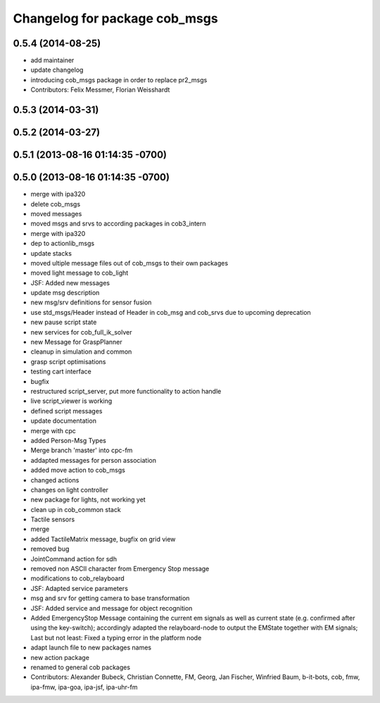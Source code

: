 ^^^^^^^^^^^^^^^^^^^^^^^^^^^^^^
Changelog for package cob_msgs
^^^^^^^^^^^^^^^^^^^^^^^^^^^^^^

0.5.4 (2014-08-25)
------------------
* add maintainer
* update changelog
* introducing cob_msgs package in order to replace pr2_msgs
* Contributors: Felix Messmer, Florian Weisshardt

0.5.3 (2014-03-31)
------------------

0.5.2 (2014-03-27)
------------------

0.5.1 (2013-08-16 01:14:35 -0700)
---------------------------------

0.5.0 (2013-08-16 01:14:35 -0700)
---------------------------------
* merge with ipa320
* delete cob_msgs
* moved messages
* moved msgs and srvs to according packages in cob3_intern
* merge with ipa320
* dep to actionlib_msgs
* update stacks
* moved ultiple message files out of cob_msgs to their own packages
* moved light message to cob_light
* JSF: Added new messages
* update msg description
* new msg/srv definitions for sensor fusion
* use std_msgs/Header instead of Header in cob_msg and cob_srvs due to upcoming deprecation
* new pause script state
* new services for cob_full_ik_solver
* new Message for GraspPlanner
* cleanup in simulation and common
* grasp script optimisations
* testing cart interface
* bugfix
* restructured script_server, put more functionality to action handle
* live script_viewer is working
* defined script messages
* update documentation
* merge with cpc
* added Person-Msg Types
* Merge branch 'master' into cpc-fm
* addapted messages for person association
* added move action to cob_msgs
* changed actions
* changes on light controller
* new package for lights, not working yet
* clean up in cob_common stack
* Tactile sensors
* merge
* added TactileMatrix message, bugfix on grid view
* removed bug
* JointCommand action for sdh
* removed non ASCII character from Emergency Stop message
* modifications to cob_relayboard
* JSF: Adapted service parameters
* msg and srv for getting camera to base transformation
* JSF: Added service and message for object recognition
* Added EmergencyStop Message containing the current em signals as well as current state (e.g. confirmed after using the key-switch); accordingly adapted the relayboard-node to output the EMState together with EM signals; Last but not least: Fixed a typing error in the platform node
* adapt launch file to new packages names
* new action package
* renamed to general cob packages
* Contributors: Alexander Bubeck, Christian Connette, FM, Georg, Jan Fischer, Winfried Baum, b-it-bots, cob, fmw, ipa-fmw, ipa-goa, ipa-jsf, ipa-uhr-fm
